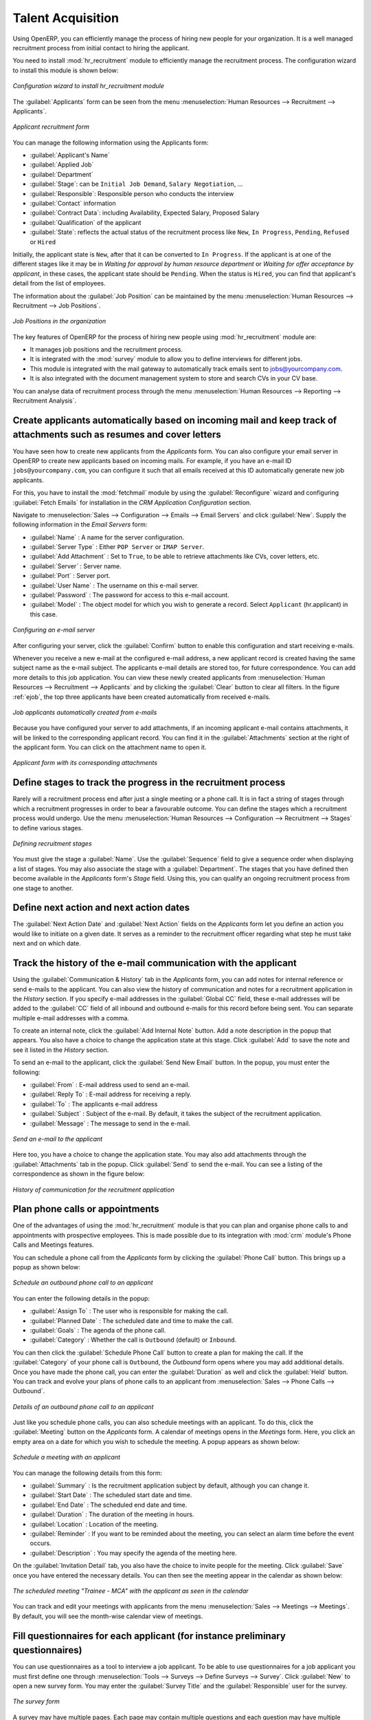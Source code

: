 
.. i18n: .. index::
.. i18n:    single: recruitments
.. i18n: ..
..

.. index::
   single: recruitments
..

.. i18n: Talent Acquisition
.. i18n: ==================
..

Talent Acquisition
==================

.. i18n: Using OpenERP, you can efficiently manage the process of hiring new people for your organization.
.. i18n: It is a well managed recruitment process from initial contact to hiring the applicant.
..

Using OpenERP, you can efficiently manage the process of hiring new people for your organization.
It is a well managed recruitment process from initial contact to hiring the applicant.

.. i18n: .. index::
.. i18n:    single: module; hr_recruitment
..

.. index::
   single: module; hr_recruitment

.. i18n: You need to install :mod:`hr_recruitment` module to efficiently manage the recruitment process.
.. i18n: The configuration wizard to install this module is shown below:
..

You need to install :mod:`hr_recruitment` module to efficiently manage the recruitment process.
The configuration wizard to install this module is shown below:

.. i18n: .. figure::  images/config_wiz_recruitment.png
.. i18n:    :scale: 75
.. i18n:    :align: center
.. i18n: 
.. i18n:    *Configuration wizard to install hr_recruitment module*
..

.. figure::  images/config_wiz_recruitment.png
   :scale: 75
   :align: center

   *Configuration wizard to install hr_recruitment module*

.. i18n: The :guilabel:`Applicants` form can be seen from the menu :menuselection:`Human Resources --> Recruitment --> Applicants`.
..

The :guilabel:`Applicants` form can be seen from the menu :menuselection:`Human Resources --> Recruitment --> Applicants`.

.. i18n: .. figure::  images/recruitment_applicant_form.png
.. i18n:    :scale: 75
.. i18n:    :align: center
.. i18n: 
.. i18n:    *Applicant recruitment form*
..

.. figure::  images/recruitment_applicant_form.png
   :scale: 75
   :align: center

   *Applicant recruitment form*

.. i18n: You can manage the following information using the Applicants form:
..

You can manage the following information using the Applicants form:

.. i18n: * :guilabel:`Applicant's Name`
.. i18n: * :guilabel:`Applied Job`
.. i18n: * :guilabel:`Department`
.. i18n: * :guilabel:`Stage`: can be ``Initial Job Demand``, ``Salary Negotiation``, ...
.. i18n: * :guilabel:`Responsible`: Responsible person who conducts the interview
.. i18n: * :guilabel:`Contact` information
.. i18n: * :guilabel:`Contract Data`: including Availability, Expected Salary, Proposed Salary
.. i18n: * :guilabel:`Qualification` of the applicant
.. i18n: * :guilabel:`State`: reflects the actual status of the recruitment process like ``New``, ``In Progress``, ``Pending``, ``Refused`` or ``Hired``
..

* :guilabel:`Applicant's Name`
* :guilabel:`Applied Job`
* :guilabel:`Department`
* :guilabel:`Stage`: can be ``Initial Job Demand``, ``Salary Negotiation``, ...
* :guilabel:`Responsible`: Responsible person who conducts the interview
* :guilabel:`Contact` information
* :guilabel:`Contract Data`: including Availability, Expected Salary, Proposed Salary
* :guilabel:`Qualification` of the applicant
* :guilabel:`State`: reflects the actual status of the recruitment process like ``New``, ``In Progress``, ``Pending``, ``Refused`` or ``Hired``

.. i18n: Initially, the applicant state is ``New``, after that it can be converted to ``In Progress``.
.. i18n: If the applicant is at one of the different stages like it may be in `Waiting for approval by human resource department` or `Waiting for offer acceptance by applicant`,
.. i18n: in these cases, the applicant state should be ``Pending``. When the status is ``Hired``, you can find that applicant's detail from the list of employees.
..

Initially, the applicant state is ``New``, after that it can be converted to ``In Progress``.
If the applicant is at one of the different stages like it may be in `Waiting for approval by human resource department` or `Waiting for offer acceptance by applicant`,
in these cases, the applicant state should be ``Pending``. When the status is ``Hired``, you can find that applicant's detail from the list of employees.

.. i18n: The information about the :guilabel:`Job Position` can be maintained by the menu :menuselection:`Human Resources --> Recruitment --> Job Positions`.
..

The information about the :guilabel:`Job Position` can be maintained by the menu :menuselection:`Human Resources --> Recruitment --> Job Positions`.

.. i18n: .. figure::  images/recruitment_job_position.png
.. i18n:    :scale: 75
.. i18n:    :align: center
.. i18n: 
.. i18n:    *Job Positions in the organization*
..

.. figure::  images/recruitment_job_position.png
   :scale: 75
   :align: center

   *Job Positions in the organization*

.. i18n: The key features of OpenERP for the process of hiring new people using :mod:`hr_recruitment` module are:
..

The key features of OpenERP for the process of hiring new people using :mod:`hr_recruitment` module are:

.. i18n: * It manages job positions and the recruitment process.
.. i18n: * It is integrated with the :mod:`survey` module to allow you to define interviews for different jobs.
.. i18n: * This module is integrated with the mail gateway to automatically track emails
.. i18n:   sent to jobs@yourcompany.com.
.. i18n: * It is also integrated with the document management system to store and search CVs in your CV base.
..

* It manages job positions and the recruitment process.
* It is integrated with the :mod:`survey` module to allow you to define interviews for different jobs.
* This module is integrated with the mail gateway to automatically track emails
  sent to jobs@yourcompany.com.
* It is also integrated with the document management system to store and search CVs in your CV base.

.. i18n: You can analyse data of recruitment process through the menu :menuselection:`Human Resources --> Reporting --> Recruitment Analysis`.
..

You can analyse data of recruitment process through the menu :menuselection:`Human Resources --> Reporting --> Recruitment Analysis`.

.. i18n: .. index::
.. i18n:    single: recruitments; create applicants from e-mail
..

.. index::
   single: recruitments; create applicants from e-mail

.. i18n: Create applicants automatically based on incoming mail and keep track of attachments such as resumes and cover letters
.. i18n: ----------------------------------------------------------------------------------------------------------------------
..

Create applicants automatically based on incoming mail and keep track of attachments such as resumes and cover letters
----------------------------------------------------------------------------------------------------------------------

.. i18n: You have seen how to create new applicants from the `Applicants` form. You can also configure your email server in OpenERP to create new applicants based on incoming mails. For example, if you have an e-mail ID ``jobs@yourcompany.com``, you can configure it such that all emails received at this ID automatically generate new job applicants.
..

You have seen how to create new applicants from the `Applicants` form. You can also configure your email server in OpenERP to create new applicants based on incoming mails. For example, if you have an e-mail ID ``jobs@yourcompany.com``, you can configure it such that all emails received at this ID automatically generate new job applicants.

.. i18n: For this, you have to install the :mod:`fetchmail` module by using the :guilabel:`Reconfigure` wizard and configuring :guilabel:`Fetch Emails` for installation in the `CRM Application Configuration` section. 
..

For this, you have to install the :mod:`fetchmail` module by using the :guilabel:`Reconfigure` wizard and configuring :guilabel:`Fetch Emails` for installation in the `CRM Application Configuration` section. 

.. i18n: Navigate to :menuselection:`Sales --> Configuration --> Emails --> Email Servers` and click :guilabel:`New`. Supply the following information in the `Email Servers` form:
..

Navigate to :menuselection:`Sales --> Configuration --> Emails --> Email Servers` and click :guilabel:`New`. Supply the following information in the `Email Servers` form:

.. i18n: * :guilabel:`Name` : A name for the server configuration.
.. i18n: * :guilabel:`Server Type` : Either ``POP Server`` or ``IMAP Server``.
.. i18n: * :guilabel:`Add Attachment` : Set to ``True``, to be able to retrieve attachments like CVs, cover letters, etc.
.. i18n: * :guilabel:`Server` : Server name.
.. i18n: * :guilabel:`Port` : Server port.
.. i18n: * :guilabel:`User Name` : The username on this e-mail server.
.. i18n: * :guilabel:`Password` : The password for access to this e-mail account.
.. i18n: * :guilabel:`Model` : The object model for which you wish to generate a record. Select ``Applicant`` (hr.applicant) in this case.
..

* :guilabel:`Name` : A name for the server configuration.
* :guilabel:`Server Type` : Either ``POP Server`` or ``IMAP Server``.
* :guilabel:`Add Attachment` : Set to ``True``, to be able to retrieve attachments like CVs, cover letters, etc.
* :guilabel:`Server` : Server name.
* :guilabel:`Port` : Server port.
* :guilabel:`User Name` : The username on this e-mail server.
* :guilabel:`Password` : The password for access to this e-mail account.
* :guilabel:`Model` : The object model for which you wish to generate a record. Select ``Applicant`` (hr.applicant) in this case.

.. i18n: .. figure::  images/recruitment_config_server.png
.. i18n:    :scale: 75
.. i18n:    :align: center
.. i18n: 
.. i18n:    *Configuring an e-mail server*
..

.. figure::  images/recruitment_config_server.png
   :scale: 75
   :align: center

   *Configuring an e-mail server*

.. i18n: After configuring your server, click the :guilabel:`Confirm` button to enable this configuration and start receiving e-mails.
..

After configuring your server, click the :guilabel:`Confirm` button to enable this configuration and start receiving e-mails.

.. i18n: Whenever you receive a new e-mail at the configured e-mail address, a new applicant record is created having the same subject name as the e-mail subject. The applicants e-mail details are stored too, for future correspondence. You can add more details to this job application. You can view these newly created applicants from :menuselection:`Human Resources --> Recruitment --> Applicants` and by clicking the :guilabel:`Clear` button to clear all filters. In the figure :ref:`ejob`, the top three applicants have been created automatically from received e-mails.
..

Whenever you receive a new e-mail at the configured e-mail address, a new applicant record is created having the same subject name as the e-mail subject. The applicants e-mail details are stored too, for future correspondence. You can add more details to this job application. You can view these newly created applicants from :menuselection:`Human Resources --> Recruitment --> Applicants` and by clicking the :guilabel:`Clear` button to clear all filters. In the figure :ref:`ejob`, the top three applicants have been created automatically from received e-mails.

.. i18n: .. _ejob:
.. i18n: 
.. i18n: .. figure::  images/recruitment_from_email.png
.. i18n:    :scale: 70
.. i18n:    :align: center
.. i18n: 
.. i18n:    *Job applicants automatically created from e-mails*
..

.. _ejob:

.. figure::  images/recruitment_from_email.png
   :scale: 70
   :align: center

   *Job applicants automatically created from e-mails*

.. i18n: Because you have configured your server to add attachments, if an incoming applicant e-mail contains attachments, it will be linked to the corresponding applicant record. You can find it in the :guilabel:`Attachments` section at the right of the applicant form. You can click on the attachment name to open it.
..

Because you have configured your server to add attachments, if an incoming applicant e-mail contains attachments, it will be linked to the corresponding applicant record. You can find it in the :guilabel:`Attachments` section at the right of the applicant form. You can click on the attachment name to open it.

.. i18n: .. figure::  images/recruitment_email_attach.png
.. i18n:    :scale: 70
.. i18n:    :align: center
.. i18n: 
.. i18n:    *Applicant form with its corresponding attachments*
..

.. figure::  images/recruitment_email_attach.png
   :scale: 70
   :align: center

   *Applicant form with its corresponding attachments*

.. i18n: .. index::
.. i18n:    single: recruitments; stages
..

.. index::
   single: recruitments; stages

.. i18n: Define stages to track the progress in the recruitment process
.. i18n: --------------------------------------------------------------
..

Define stages to track the progress in the recruitment process
--------------------------------------------------------------

.. i18n: Rarely will a recruitment process end after just a single meeting or a phone call. It is in fact a string of stages through which a recruitment progresses in order to bear a favourable outcome. You can define the stages which a recruitment process would undergo. Use the menu :menuselection:`Human Resources --> Configuration --> Recruitment --> Stages` to define various stages.
..

Rarely will a recruitment process end after just a single meeting or a phone call. It is in fact a string of stages through which a recruitment progresses in order to bear a favourable outcome. You can define the stages which a recruitment process would undergo. Use the menu :menuselection:`Human Resources --> Configuration --> Recruitment --> Stages` to define various stages.

.. i18n: .. figure::  images/recruitment_stages.png
.. i18n:    :scale: 75
.. i18n:    :align: center
.. i18n: 
.. i18n:    *Defining recruitment stages*
..

.. figure::  images/recruitment_stages.png
   :scale: 75
   :align: center

   *Defining recruitment stages*

.. i18n: You must give the stage a :guilabel:`Name`. Use the :guilabel:`Sequence` field to give a sequence order when displaying a list of stages. You may also associate the stage with a :guilabel:`Department`. The stages that you have defined then become available in the `Applicants` form's `Stage` field. Using this, you can qualify an ongoing recruitment process from one stage to another.
..

You must give the stage a :guilabel:`Name`. Use the :guilabel:`Sequence` field to give a sequence order when displaying a list of stages. You may also associate the stage with a :guilabel:`Department`. The stages that you have defined then become available in the `Applicants` form's `Stage` field. Using this, you can qualify an ongoing recruitment process from one stage to another.

.. i18n: .. index::
.. i18n:    single: recruitments; next action
..

.. index::
   single: recruitments; next action

.. i18n: Define next action and next action dates
.. i18n: ----------------------------------------
..

Define next action and next action dates
----------------------------------------

.. i18n: The :guilabel:`Next Action Date` and :guilabel:`Next Action` fields on the `Applicants` form let you define an action you would like to initiate on a given date. It serves as a reminder to the recruitment officer regarding what step he must take next and on which date.
..

The :guilabel:`Next Action Date` and :guilabel:`Next Action` fields on the `Applicants` form let you define an action you would like to initiate on a given date. It serves as a reminder to the recruitment officer regarding what step he must take next and on which date.

.. i18n: .. index::
.. i18n:    single: recruitments; communication history
..

.. index::
   single: recruitments; communication history

.. i18n: Track the history of the e-mail communication with the applicant
.. i18n: ----------------------------------------------------------------
..

Track the history of the e-mail communication with the applicant
----------------------------------------------------------------

.. i18n: Using the :guilabel:`Communication & History` tab in the `Applicants` form, you can add notes for internal reference or send e-mails to the applicant. You can also view the history of communication and notes for a recruitment application in the `History` section. If you specify e-mail addresses in the :guilabel:`Global CC` field, these e-mail addresses will be added to the :guilabel:`CC` field of all inbound and outbound e-mails for this record before being sent. You can separate multiple e-mail addresses with a comma.
..

Using the :guilabel:`Communication & History` tab in the `Applicants` form, you can add notes for internal reference or send e-mails to the applicant. You can also view the history of communication and notes for a recruitment application in the `History` section. If you specify e-mail addresses in the :guilabel:`Global CC` field, these e-mail addresses will be added to the :guilabel:`CC` field of all inbound and outbound e-mails for this record before being sent. You can separate multiple e-mail addresses with a comma.

.. i18n: To create an internal note, click the :guilabel:`Add Internal Note` button. Add a note description in the popup that appears. You also have a choice to change the application state at this stage. Click :guilabel:`Add` to save the note and see it listed in the `History` section.
..

To create an internal note, click the :guilabel:`Add Internal Note` button. Add a note description in the popup that appears. You also have a choice to change the application state at this stage. Click :guilabel:`Add` to save the note and see it listed in the `History` section.

.. i18n: To send an e-mail to the applicant, click the :guilabel:`Send New Email` button. In the popup, you must enter the following:
..

To send an e-mail to the applicant, click the :guilabel:`Send New Email` button. In the popup, you must enter the following:

.. i18n: * :guilabel:`From` : E-mail address used to send an e-mail.
.. i18n: * :guilabel:`Reply To` : E-mail address for receiving a reply.
.. i18n: * :guilabel:`To` : The applicants e-mail address
.. i18n: * :guilabel:`Subject` : Subject of the e-mail. By default, it takes the subject of the recruitment application.
.. i18n: * :guilabel:`Message` : The message to send in the e-mail.
..

* :guilabel:`From` : E-mail address used to send an e-mail.
* :guilabel:`Reply To` : E-mail address for receiving a reply.
* :guilabel:`To` : The applicants e-mail address
* :guilabel:`Subject` : Subject of the e-mail. By default, it takes the subject of the recruitment application.
* :guilabel:`Message` : The message to send in the e-mail.

.. i18n: .. figure::  images/recruitment_send_mail.png
.. i18n:    :scale: 75
.. i18n:    :align: center
.. i18n: 
.. i18n:    *Send an e-mail to the applicant*
..

.. figure::  images/recruitment_send_mail.png
   :scale: 75
   :align: center

   *Send an e-mail to the applicant*

.. i18n: Here too, you have a choice to change the application state. You may also add attachments through the :guilabel:`Attachments` tab in the popup. Click :guilabel:`Send` to send the e-mail. You can see a listing of the correspondence as shown in the figure below:
..

Here too, you have a choice to change the application state. You may also add attachments through the :guilabel:`Attachments` tab in the popup. Click :guilabel:`Send` to send the e-mail. You can see a listing of the correspondence as shown in the figure below:

.. i18n: .. figure::  images/recruitment_comm_history.png
.. i18n:    :scale: 75
.. i18n:    :align: center
.. i18n: 
.. i18n:    *History of communication for the recruitment application*
..

.. figure::  images/recruitment_comm_history.png
   :scale: 75
   :align: center

   *History of communication for the recruitment application*

.. i18n: .. index::
.. i18n:    single: recruitments; phone calls
.. i18n:    single: recruitments; appointments
..

.. index::
   single: recruitments; phone calls
   single: recruitments; appointments

.. i18n: Plan phone calls or appointments
.. i18n: --------------------------------
..

Plan phone calls or appointments
--------------------------------

.. i18n: One of the advantages of using the :mod:`hr_recruitment` module is that you can plan and organise phone calls to and appointments with prospective employees. This is made possible due to its integration with :mod:`crm` module's Phone Calls and Meetings features.
..

One of the advantages of using the :mod:`hr_recruitment` module is that you can plan and organise phone calls to and appointments with prospective employees. This is made possible due to its integration with :mod:`crm` module's Phone Calls and Meetings features.

.. i18n: You can schedule a phone call from the `Applicants` form by clicking the :guilabel:`Phone Call` button. This brings up a popup as shown below:
..

You can schedule a phone call from the `Applicants` form by clicking the :guilabel:`Phone Call` button. This brings up a popup as shown below:

.. i18n: .. figure::  images/recruitment_sched_phone.png
.. i18n:    :scale: 75
.. i18n:    :align: center
.. i18n: 
.. i18n:    *Schedule an outbound phone call to an applicant*
..

.. figure::  images/recruitment_sched_phone.png
   :scale: 75
   :align: center

   *Schedule an outbound phone call to an applicant*

.. i18n: You can enter the following details in the popup:
..

You can enter the following details in the popup:

.. i18n: * :guilabel:`Assign To` : The user who is responsible for making the call.
.. i18n: * :guilabel:`Planned Date` : The scheduled date and time to make the call.
.. i18n: * :guilabel:`Goals` : The agenda of the phone call.
.. i18n: * :guilabel:`Category` : Whether the call is ``Outbound`` (default) or ``Inbound``.
..

* :guilabel:`Assign To` : The user who is responsible for making the call.
* :guilabel:`Planned Date` : The scheduled date and time to make the call.
* :guilabel:`Goals` : The agenda of the phone call.
* :guilabel:`Category` : Whether the call is ``Outbound`` (default) or ``Inbound``.

.. i18n: You can then click the :guilabel:`Schedule Phone Call` button to create a plan for making the call. If the :guilabel:`Category` of your phone call is ``Outbound``, the `Outbound` form opens where you may add additional details. Once you have made the phone call, you can enter the :guilabel:`Duration` as well and click the :guilabel:`Held` button. You can track and evolve your plans of phone calls to an applicant from :menuselection:`Sales --> Phone Calls --> Outbound`.
..

You can then click the :guilabel:`Schedule Phone Call` button to create a plan for making the call. If the :guilabel:`Category` of your phone call is ``Outbound``, the `Outbound` form opens where you may add additional details. Once you have made the phone call, you can enter the :guilabel:`Duration` as well and click the :guilabel:`Held` button. You can track and evolve your plans of phone calls to an applicant from :menuselection:`Sales --> Phone Calls --> Outbound`.

.. i18n: .. figure::  images/recruitment_outbound_phone.png
.. i18n:    :scale: 75
.. i18n:    :align: center
.. i18n: 
.. i18n:    *Details of an outbound phone call to an applicant*
..

.. figure::  images/recruitment_outbound_phone.png
   :scale: 75
   :align: center

   *Details of an outbound phone call to an applicant*

.. i18n: Just like you schedule phone calls, you can also schedule meetings with an applicant. To do this, click the :guilabel:`Meeting` button on the `Applicants` form. A calendar of meetings opens in the `Meetings` form. Here, you click an empty area on a date for which you wish to schedule the meeting. A popup appears as shown below:
..

Just like you schedule phone calls, you can also schedule meetings with an applicant. To do this, click the :guilabel:`Meeting` button on the `Applicants` form. A calendar of meetings opens in the `Meetings` form. Here, you click an empty area on a date for which you wish to schedule the meeting. A popup appears as shown below:

.. i18n: .. figure::  images/recruitment_sched_meeting.png
.. i18n:    :scale: 75
.. i18n:    :align: center
.. i18n: 
.. i18n:    *Schedule a meeting with an applicant*
..

.. figure::  images/recruitment_sched_meeting.png
   :scale: 75
   :align: center

   *Schedule a meeting with an applicant*

.. i18n: You can manage the following details from this form:
..

You can manage the following details from this form:

.. i18n: * :guilabel:`Summary` : Is the recruitment application subject by default, although you can change it.
.. i18n: * :guilabel:`Start Date` : The scheduled start date and time.
.. i18n: * :guilabel:`End Date` : The scheduled end date and time.
.. i18n: * :guilabel:`Duration` : The duration of the meeting in hours.
.. i18n: * :guilabel:`Location` : Location of the meeting.
.. i18n: * :guilabel:`Reminder` : If you want to be reminded about the meeting, you can select an alarm time before the event occurs.
.. i18n: * :guilabel:`Description` : You may specify the agenda of the meeting here.
..

* :guilabel:`Summary` : Is the recruitment application subject by default, although you can change it.
* :guilabel:`Start Date` : The scheduled start date and time.
* :guilabel:`End Date` : The scheduled end date and time.
* :guilabel:`Duration` : The duration of the meeting in hours.
* :guilabel:`Location` : Location of the meeting.
* :guilabel:`Reminder` : If you want to be reminded about the meeting, you can select an alarm time before the event occurs.
* :guilabel:`Description` : You may specify the agenda of the meeting here.

.. i18n: On the :guilabel:`Invitation Detail` tab, you also have the choice to invite people for the meeting. Click :guilabel:`Save` once you have entered the necessary details. You can then see the meeting appear in the calendar as shown below:
..

On the :guilabel:`Invitation Detail` tab, you also have the choice to invite people for the meeting. Click :guilabel:`Save` once you have entered the necessary details. You can then see the meeting appear in the calendar as shown below:

.. i18n: .. figure::  images/recruitment_calendar_meeting.png
.. i18n:    :scale: 75
.. i18n:    :align: center
.. i18n: 
.. i18n:    *The scheduled meeting "Trainee - MCA" with the applicant as seen in the calendar*
..

.. figure::  images/recruitment_calendar_meeting.png
   :scale: 75
   :align: center

   *The scheduled meeting "Trainee - MCA" with the applicant as seen in the calendar*

.. i18n: You can track and edit your meetings with applicants from the menu :menuselection:`Sales --> Meetings --> Meetings`. By default, you will see the month-wise calendar view of meetings.
..

You can track and edit your meetings with applicants from the menu :menuselection:`Sales --> Meetings --> Meetings`. By default, you will see the month-wise calendar view of meetings.

.. i18n: .. index::
.. i18n:    single: recruitments; questionnaires
.. i18n:    single: recruitments; survey
..

.. index::
   single: recruitments; questionnaires
   single: recruitments; survey

.. i18n: Fill questionnaires for each applicant (for instance preliminary questionnaires)
.. i18n: --------------------------------------------------------------------------------
..

Fill questionnaires for each applicant (for instance preliminary questionnaires)
--------------------------------------------------------------------------------

.. i18n: You can use questionnaires as a tool to interview a job applicant. To be able to use questionnaires for a job applicant you must first define one through :menuselection:`Tools --> Surveys --> Define Surveys --> Survey`. Click :guilabel:`New` to open a new survey form. You may enter the :guilabel:`Survey Title` and the :guilabel:`Responsible` user for the survey.
..

You can use questionnaires as a tool to interview a job applicant. To be able to use questionnaires for a job applicant you must first define one through :menuselection:`Tools --> Surveys --> Define Surveys --> Survey`. Click :guilabel:`New` to open a new survey form. You may enter the :guilabel:`Survey Title` and the :guilabel:`Responsible` user for the survey.

.. i18n: .. figure::  images/recruitment_job_survey.png
.. i18n:    :scale: 75
.. i18n:    :align: center
.. i18n: 
.. i18n:    *The survey form*
..

.. figure::  images/recruitment_job_survey.png
   :scale: 75
   :align: center

   *The survey form*

.. i18n: A survey may have multiple pages. Each page may contain multiple questions and each question may have multiple answers. Different users may give different answers to the questions. You can define these in the :guilabel:`Survey` tab of the form. When you have entered the necessary details in the form, click :guilabel:`Save`. Since you will use this survey in a job interview, click the :guilabel:`Open` button to change the survey's state from ``Draft`` to ``Open``.
..

A survey may have multiple pages. Each page may contain multiple questions and each question may have multiple answers. Different users may give different answers to the questions. You can define these in the :guilabel:`Survey` tab of the form. When you have entered the necessary details in the form, click :guilabel:`Save`. Since you will use this survey in a job interview, click the :guilabel:`Open` button to change the survey's state from ``Draft`` to ``Open``.

.. i18n: Then, go to :menuselection:`Human Resources --> Recruitment --> Job Positions` and select the job position that the applicant has applied for, or create a new job position. In the :guilabel:`Survey` field of the `Job Positions` form, enter the name of the survey you have just created, thus linking a questionnaire with this job profile and making it available for use during the interview.
..

Then, go to :menuselection:`Human Resources --> Recruitment --> Job Positions` and select the job position that the applicant has applied for, or create a new job position. In the :guilabel:`Survey` field of the `Job Positions` form, enter the name of the survey you have just created, thus linking a questionnaire with this job profile and making it available for use during the interview.

.. i18n: You can now open the form of the applicant whose interview you wish to initiate. If an :guilabel:`Applied Job` is specified to which a survey is linked, the :guilabel:`Answer` button becomes accessible. Click it to initiate the survey, and fill in the applicant's response as you proceed. After the questionnaire has been completed, you can click the :guilabel:`Interview` button on the `Applicants` form to view the applicant's response in a PDF file.
..

You can now open the form of the applicant whose interview you wish to initiate. If an :guilabel:`Applied Job` is specified to which a survey is linked, the :guilabel:`Answer` button becomes accessible. Click it to initiate the survey, and fill in the applicant's response as you proceed. After the questionnaire has been completed, you can click the :guilabel:`Interview` button on the `Applicants` form to view the applicant's response in a PDF file.

.. i18n: .. figure::  images/recruitment_survey_answers.png
.. i18n:    :scale: 75
.. i18n:    :align: center
.. i18n: 
.. i18n:    *The applicant's response in a PDF file*
..

.. figure::  images/recruitment_survey_answers.png
   :scale: 75
   :align: center

   *The applicant's response in a PDF file*

.. i18n: .. Copyright © Open Object Press. All rights reserved.
..

.. Copyright © Open Object Press. All rights reserved.

.. i18n: .. You may take electronic copy of this publication and distribute it if you don't
.. i18n: .. change the content. You can also print a copy to be read by yourself only.
..

.. You may take electronic copy of this publication and distribute it if you don't
.. change the content. You can also print a copy to be read by yourself only.

.. i18n: .. We have contracts with different publishers in different countries to sell and
.. i18n: .. distribute paper or electronic based versions of this book (translated or not)
.. i18n: .. in bookstores. This helps to distribute and promote the OpenERP product. It
.. i18n: .. also helps us to create incentives to pay contributors and authors using author
.. i18n: .. rights of these sales.
..

.. We have contracts with different publishers in different countries to sell and
.. distribute paper or electronic based versions of this book (translated or not)
.. in bookstores. This helps to distribute and promote the OpenERP product. It
.. also helps us to create incentives to pay contributors and authors using author
.. rights of these sales.

.. i18n: .. Due to this, grants to translate, modify or sell this book are strictly
.. i18n: .. forbidden, unless Tiny SPRL (representing Open Object Press) gives you a
.. i18n: .. written authorisation for this.
..

.. Due to this, grants to translate, modify or sell this book are strictly
.. forbidden, unless Tiny SPRL (representing Open Object Press) gives you a
.. written authorisation for this.

.. i18n: .. Many of the designations used by manufacturers and suppliers to distinguish their
.. i18n: .. products are claimed as trademarks. Where those designations appear in this book,
.. i18n: .. and Open Object Press was aware of a trademark claim, the designations have been
.. i18n: .. printed in initial capitals.
..

.. Many of the designations used by manufacturers and suppliers to distinguish their
.. products are claimed as trademarks. Where those designations appear in this book,
.. and Open Object Press was aware of a trademark claim, the designations have been
.. printed in initial capitals.

.. i18n: .. While every precaution has been taken in the preparation of this book, the publisher
.. i18n: .. and the authors assume no responsibility for errors or omissions, or for damages
.. i18n: .. resulting from the use of the information contained herein.
..

.. While every precaution has been taken in the preparation of this book, the publisher
.. and the authors assume no responsibility for errors or omissions, or for damages
.. resulting from the use of the information contained herein.

.. i18n: .. Published by Open Object Press, Grand Rosière, Belgium
..

.. Published by Open Object Press, Grand Rosière, Belgium
